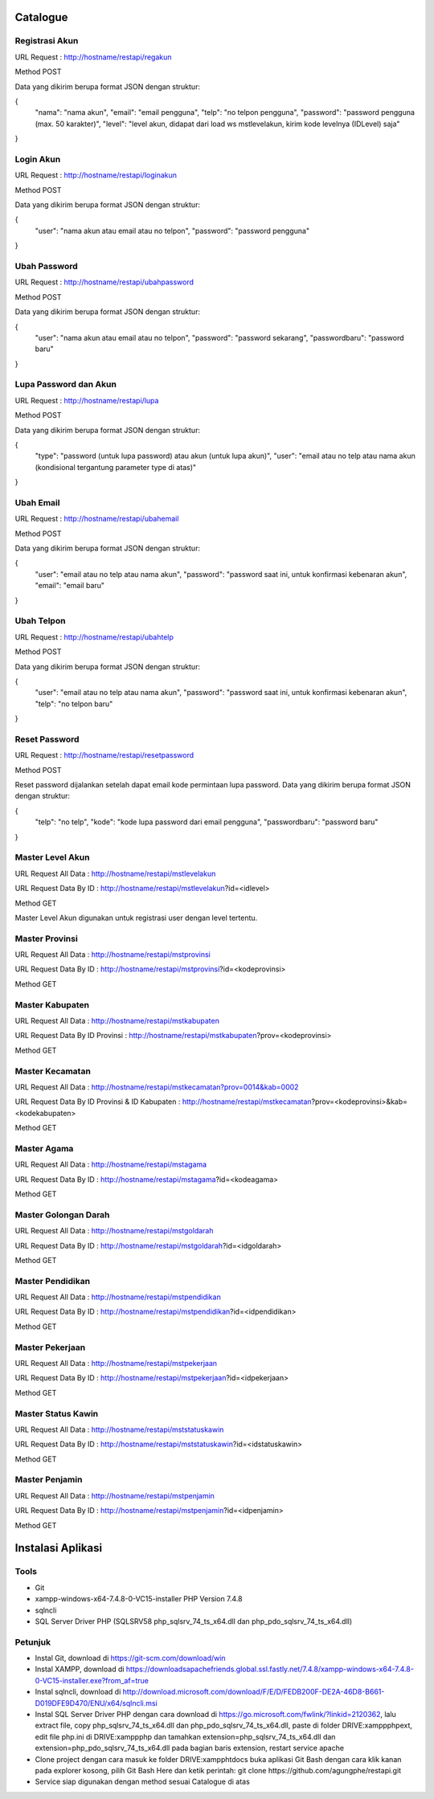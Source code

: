 ###################
Catalogue
###################

*******************
Registrasi Akun
*******************

URL Request : http://hostname/restapi/regakun

Method POST

Data yang dikirim berupa format JSON dengan struktur:

{
	"nama": "nama akun",
	"email": "email pengguna",
	"telp": "no telpon pengguna",
	"password": "password pengguna (max. 50 karakter)",
	"level": "level akun, didapat dari load ws mstlevelakun, kirim kode levelnya (IDLevel) saja"
}


**************************
Login Akun
**************************

URL Request : http://hostname/restapi/loginakun

Method POST

Data yang dikirim berupa format JSON dengan struktur:

{
	"user": "nama akun atau email atau no telpon",
	"password": "password pengguna"
}

**************************
Ubah Password
**************************

URL Request : http://hostname/restapi/ubahpassword

Method POST

Data yang dikirim berupa format JSON dengan struktur:

{
	"user": "nama akun atau email atau no telpon",
	"password": "password sekarang",
	"passwordbaru": "password baru"
}

**************************
Lupa Password dan Akun
**************************

URL Request : http://hostname/restapi/lupa

Method POST

Data yang dikirim berupa format JSON dengan struktur:

{
	"type": "password (untuk lupa password) atau akun (untuk lupa akun)",
	"user": "email atau no telp atau nama akun (kondisional tergantung parameter type di atas)"
}

**************************
Ubah Email
**************************

URL Request : http://hostname/restapi/ubahemail

Method POST

Data yang dikirim berupa format JSON dengan struktur:

{
	"user": "email atau no telp atau nama akun",
	"password": "password saat ini, untuk konfirmasi kebenaran akun",
	"email": "email baru"
}

**************************
Ubah Telpon
**************************

URL Request : http://hostname/restapi/ubahtelp

Method POST

Data yang dikirim berupa format JSON dengan struktur:

{
	"user": "email atau no telp atau nama akun",
	"password": "password saat ini, untuk konfirmasi kebenaran akun",
	"telp": "no telpon baru"
}

**************************
Reset Password 
**************************

URL Request : http://hostname/restapi/resetpassword

Method POST

Reset password dijalankan setelah dapat email kode permintaan lupa password. Data yang dikirim berupa format JSON dengan struktur:

{
	"telp": "no telp",
	"kode": "kode lupa password dari email pengguna",
	"passwordbaru": "password baru"
}

**************************
Master Level Akun 
**************************

URL Request All Data : http://hostname/restapi/mstlevelakun

URL Request Data By ID : http://hostname/restapi/mstlevelakun?id=<idlevel>

Method GET

Master Level Akun digunakan untuk registrasi user dengan level tertentu.

**************************
Master Provinsi 
**************************

URL Request All Data : http://hostname/restapi/mstprovinsi

URL Request Data By ID : http://hostname/restapi/mstprovinsi?id=<kodeprovinsi>

Method GET

**************************
Master Kabupaten 
**************************

URL Request All Data : http://hostname/restapi/mstkabupaten

URL Request Data By ID Provinsi : http://hostname/restapi/mstkabupaten?prov=<kodeprovinsi>

Method GET

**************************
Master Kecamatan 
**************************

URL Request All Data : http://hostname/restapi/mstkecamatan?prov=0014&kab=0002

URL Request Data By ID Provinsi & ID Kabupaten : http://hostname/restapi/mstkecamatan?prov=<kodeprovinsi>&kab=<kodekabupaten>

Method GET

**************************
Master Agama 
**************************

URL Request All Data : http://hostname/restapi/mstagama

URL Request Data By ID : http://hostname/restapi/mstagama?id=<kodeagama>

Method GET

**************************
Master Golongan Darah 
**************************

URL Request All Data : http://hostname/restapi/mstgoldarah

URL Request Data By ID : http://hostname/restapi/mstgoldarah?id=<idgoldarah>

Method GET

**************************
Master Pendidikan 
**************************

URL Request All Data : http://hostname/restapi/mstpendidikan

URL Request Data By ID : http://hostname/restapi/mstpendidikan?id=<idpendidikan>

Method GET

**************************
Master Pekerjaan 
**************************

URL Request All Data : http://hostname/restapi/mstpekerjaan

URL Request Data By ID : http://hostname/restapi/mstpekerjaan?id=<idpekerjaan>

Method GET

**************************
Master Status Kawin 
**************************

URL Request All Data : http://hostname/restapi/mststatuskawin

URL Request Data By ID : http://hostname/restapi/mststatuskawin?id=<idstatuskawin>

Method GET

**************************
Master Penjamin 
**************************

URL Request All Data : http://hostname/restapi/mstpenjamin

URL Request Data By ID : http://hostname/restapi/mstpenjamin?id=<idpenjamin>

Method GET

###################
Instalasi Aplikasi
###################

**************************
Tools
**************************

- Git

- xampp-windows-x64-7.4.8-0-VC15-installer PHP Version 7.4.8

- sqlncli

- SQL Server Driver PHP (SQLSRV58 php_sqlsrv_74_ts_x64.dll dan php_pdo_sqlsrv_74_ts_x64.dll)

**************************
Petunjuk
**************************

- Instal Git, download di https://git-scm.com/download/win

- Instal XAMPP, download di https://downloadsapachefriends.global.ssl.fastly.net/7.4.8/xampp-windows-x64-7.4.8-0-VC15-installer.exe?from_af=true

- Instal sqlncli, download di http://download.microsoft.com/download/F/E/D/FEDB200F-DE2A-46D8-B661-D019DFE9D470/ENU/x64/sqlncli.msi

- Instal SQL Server Driver PHP dengan cara download di https://go.microsoft.com/fwlink/?linkid=2120362, lalu extract file, copy php_sqlsrv_74_ts_x64.dll dan php_pdo_sqlsrv_74_ts_x64.dll, paste di folder DRIVE:\xampp\php\ext, edit file php.ini di DRIVE:\xampp\php dan tamahkan extension=php_sqlsrv_74_ts_x64.dll dan extension=php_pdo_sqlsrv_74_ts_x64.dll pada bagian baris extension, restart service apache

- Clone project dengan cara masuk ke folder DRIVE:\xampp\htdocs buka aplikasi Git Bash dengan cara klik kanan pada explorer kosong, pilih Git Bash Here dan ketik perintah: git clone https://github.com/agungphe/restapi.git

- Service siap digunakan dengan method sesuai Catalogue di atas